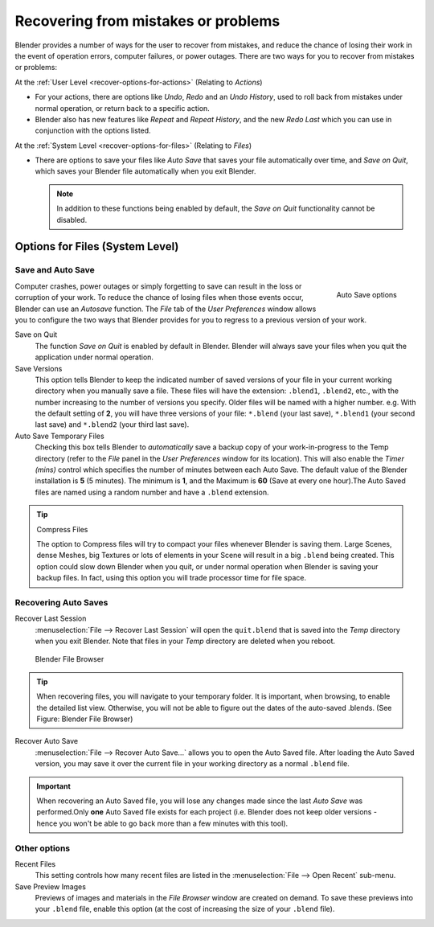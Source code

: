 
************************************
Recovering from mistakes or problems
************************************

Blender provides a number of ways for the user to recover from mistakes,
and reduce the chance of losing their work in the event of operation errors,
computer failures, or power outages.
There are two ways for you to recover from mistakes or problems:

At the :ref:`User Level <recover-options-for-actions>` (Relating to *Actions*)

- For your actions, there are options like *Undo*, *Redo* and an *Undo History*,
  used to roll back from mistakes under normal operation, or return back to a specific action.
- Blender also has new features like *Repeat* and *Repeat History*,
  and the new *Redo Last* which you can use in conjunction with the options listed.

At the :ref:`System Level <recover-options-for-files>` (Relating to *Files*)

- There are options to save your files like
  *Auto Save* that saves your file automatically over time, and *Save on Quit*,
  which saves your Blender file automatically when you exit Blender.

  .. note::
      In addition to these functions being enabled by default,
      the *Save on Quit* functionality cannot be disabled.


.. _recover-options-for-files:

Options for Files (System Level)
================================

Save and Auto Save
------------------

.. figure:: /images/basics-undo-and-redo-autosaveoptions.jpg
   :align: right

   Auto Save options


Computer crashes,
power outages or simply forgetting to save can result in the loss or corruption of your work.
To reduce the chance of losing files when those events occur,
Blender can use an *Autosave* function. The *File* tab of the
*User Preferences* window allows you to configure the two ways that Blender provides
for you to regress to a previous version of your work.

Save on Quit
   The function *Save on Quit* is enabled by default in Blender.
   Blender will always save your files when you quit the application under normal operation.

Save Versions
   This option tells Blender to keep the indicated number of saved versions of your file in your current working
   directory when you manually save a file. These files will have the extension: ``.blend1``, ``.blend2``, etc.,
   with the number increasing to the number of versions you specify. Older files will be named with a higher number.
   e.g. With the default setting of **2**, you will have three versions of your file: ``*.blend`` (your last save),
   ``*.blend1`` (your second last save) and ``*.blend2`` (your third last save).


Auto Save Temporary Files
   Checking this box tells Blender to *automatically* save a backup copy of your work-in-progress to the Temp
   directory (refer to the *File* panel in the *User Preferences* window for its location).
   This will also enable the *Timer (mins)*
   control which specifies the number of minutes between each Auto Save.
   The default value of the Blender installation is **5** (5 minutes). The minimum is **1**,
   and the Maximum is **60**
   (Save at every one hour).The Auto Saved files are named using a random number and have a ``.blend`` extension.


.. tip:: Compress Files

   The option to Compress files will try to compact your files whenever Blender is saving them. Large Scenes,
   dense Meshes, big Textures or lots of elements in your Scene will result in a big ``.blend`` being created.
   This option could slow down Blender when you quit,
   or under normal operation when Blender is saving your backup files. In fact,
   using this option you will trade processor time for file space.


Recovering Auto Saves
---------------------

Recover Last Session
   :menuselection:`File --> Recover Last Session` will open the ``quit.blend``
   that is saved into the *Temp* directory when you exit Blender.
   Note that files in your *Temp* directory are deleted when you reboot.


.. figure:: /images/basics-undo-display_file_date.jpg

   Blender File Browser


.. tip::

   When recovering files, you will navigate to your temporary folder.
   It is important, when browsing, to enable the detailed list view.
   Otherwise, you will not be able to figure out the dates of the auto-saved .blends.
   (See Figure: Blender File Browser)


Recover Auto Save
   :menuselection:`File --> Recover Auto Save...` allows you to open the Auto Saved file.
   After loading the Auto Saved version,
   you may save it over the current file in your working directory as a normal ``.blend`` file.


.. important::

   When recovering an Auto Saved file, you will lose any changes made since the last *Auto Save* was
   performed.Only **one** Auto Saved file exists for each project
   (i.e. Blender does not keep older versions -
   hence you won't be able to go back more than a few minutes with this tool).


Other options
-------------

Recent Files
   This setting controls how many recent files are listed in the :menuselection:`File --> Open Recent` sub-menu.

Save Preview Images
   Previews of images and materials in the *File Browser* window are created on demand.
   To save these previews into your ``.blend`` file, enable this option
   (at the cost of increasing the size of your ``.blend`` file).


